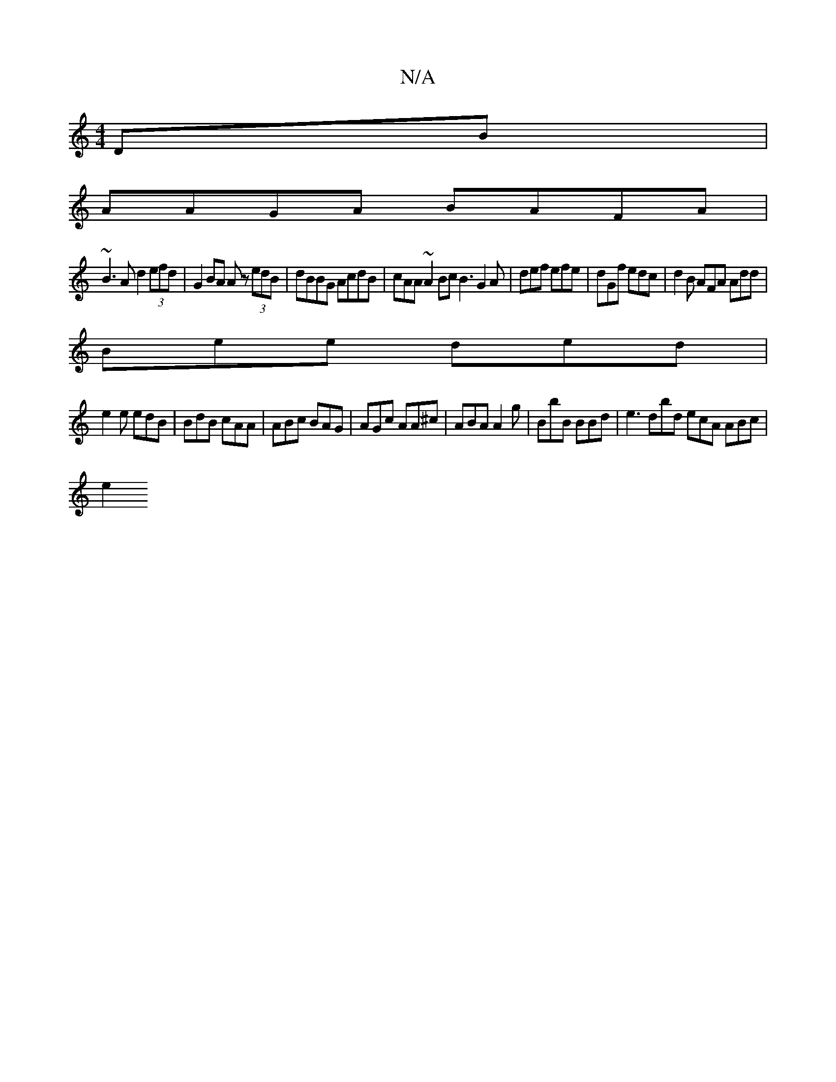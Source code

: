 X:1
T:N/A
M:4/4
R:N/A
K:Cmajor
DB |
AAGA BAFA|
~B3A d2(3efd|G2BA Az (3edB | dBBG AcdB | cAA~A2Bc B3 G2 A | def efe | dGf edc | d2 B AFA Add | 
Bee ded |
e2 e edB | BdB cAA | ABc BAG | AGc AA^c|ABA A2g | BbB BBd | e3 dbd ecA ABc|
e2